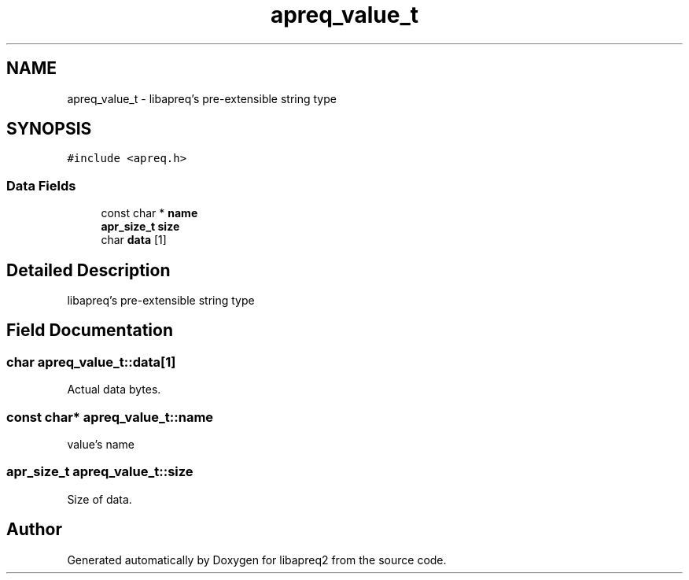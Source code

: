.TH "apreq_value_t" 3 "30 Aug 2004" "Version 2.04-dev" "libapreq2" \" -*- nroff -*-
.ad l
.nh
.SH NAME
apreq_value_t \- libapreq's pre-extensible string type  

.PP
.SH SYNOPSIS
.br
.PP
\fC#include <apreq.h>\fP
.PP
.SS "Data Fields"

.in +1c
.ti -1c
.RI "const char * \fBname\fP"
.br
.ti -1c
.RI "\fBapr_size_t\fP \fBsize\fP"
.br
.ti -1c
.RI "char \fBdata\fP [1]"
.br
.in -1c
.SH "Detailed Description"
.PP 
libapreq's pre-extensible string type 
.PP
.SH "Field Documentation"
.PP 
.SS "char \fBapreq_value_t::data\fP[1]"
.PP
Actual data bytes. 
.SS "const char* \fBapreq_value_t::name\fP"
.PP
value's name 
.SS "\fBapr_size_t\fP \fBapreq_value_t::size\fP"
.PP
Size of data. 

.SH "Author"
.PP 
Generated automatically by Doxygen for libapreq2 from the source code.
